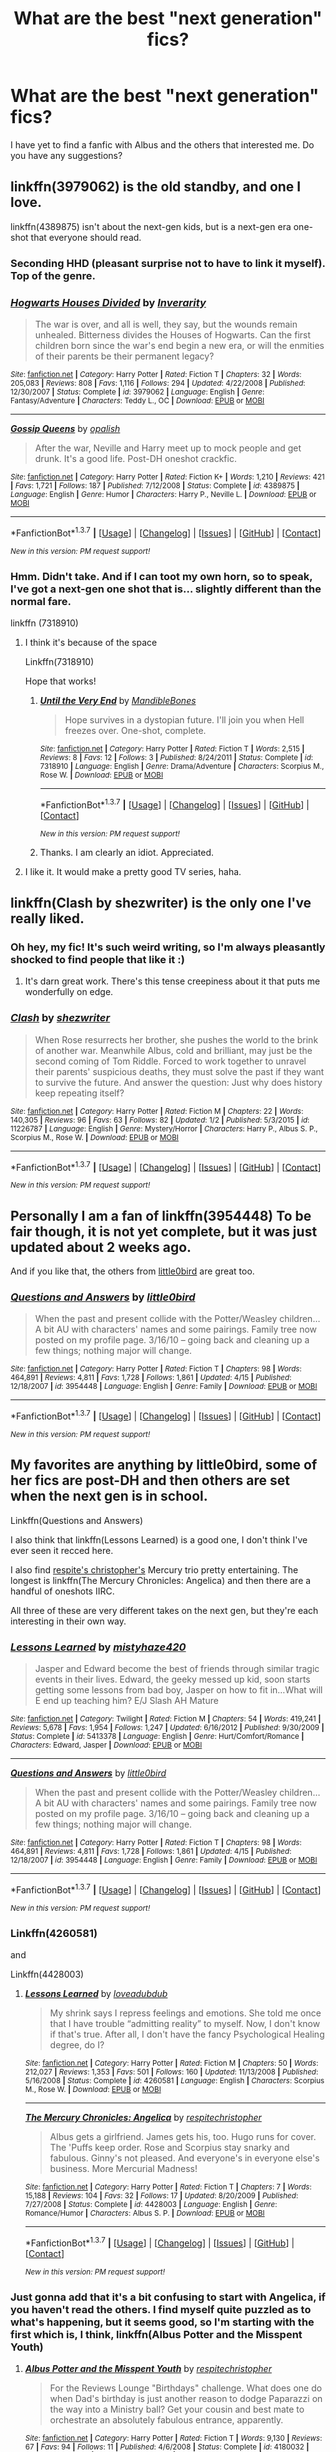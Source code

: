 #+TITLE: What are the best "next generation" fics?

* What are the best "next generation" fics?
:PROPERTIES:
:Score: 12
:DateUnix: 1461789578.0
:DateShort: 2016-Apr-28
:FlairText: Request
:END:
I have yet to find a fanfic with Albus and the others that interested me. Do you have any suggestions?


** linkffn(3979062) is the old standby, and one I love.

linkffn(4389875) isn't about the next-gen kids, but is a next-gen era one-shot that everyone should read.
:PROPERTIES:
:Author: mandiblebones
:Score: 6
:DateUnix: 1461790546.0
:DateShort: 2016-Apr-28
:END:

*** Seconding HHD (pleasant surprise not to have to link it myself). Top of the genre.
:PROPERTIES:
:Score: 3
:DateUnix: 1461923623.0
:DateShort: 2016-Apr-29
:END:


*** [[http://www.fanfiction.net/s/3979062/1/][*/Hogwarts Houses Divided/*]] by [[https://www.fanfiction.net/u/1374917/Inverarity][/Inverarity/]]

#+begin_quote
  The war is over, and all is well, they say, but the wounds remain unhealed. Bitterness divides the Houses of Hogwarts. Can the first children born since the war's end begin a new era, or will the enmities of their parents be their permanent legacy?
#+end_quote

^{/Site/: [[http://www.fanfiction.net/][fanfiction.net]] *|* /Category/: Harry Potter *|* /Rated/: Fiction T *|* /Chapters/: 32 *|* /Words/: 205,083 *|* /Reviews/: 808 *|* /Favs/: 1,116 *|* /Follows/: 294 *|* /Updated/: 4/22/2008 *|* /Published/: 12/30/2007 *|* /Status/: Complete *|* /id/: 3979062 *|* /Language/: English *|* /Genre/: Fantasy/Adventure *|* /Characters/: Teddy L., OC *|* /Download/: [[http://www.p0ody-files.com/ff_to_ebook/ffn-bot/index.php?id=3979062&source=ff&filetype=epub][EPUB]] or [[http://www.p0ody-files.com/ff_to_ebook/ffn-bot/index.php?id=3979062&source=ff&filetype=mobi][MOBI]]}

--------------

[[http://www.fanfiction.net/s/4389875/1/][*/Gossip Queens/*]] by [[https://www.fanfiction.net/u/188153/opalish][/opalish/]]

#+begin_quote
  After the war, Neville and Harry meet up to mock people and get drunk. It's a good life. Post-DH oneshot crackfic.
#+end_quote

^{/Site/: [[http://www.fanfiction.net/][fanfiction.net]] *|* /Category/: Harry Potter *|* /Rated/: Fiction K+ *|* /Words/: 1,210 *|* /Reviews/: 421 *|* /Favs/: 1,721 *|* /Follows/: 187 *|* /Published/: 7/12/2008 *|* /Status/: Complete *|* /id/: 4389875 *|* /Language/: English *|* /Genre/: Humor *|* /Characters/: Harry P., Neville L. *|* /Download/: [[http://www.p0ody-files.com/ff_to_ebook/ffn-bot/index.php?id=4389875&source=ff&filetype=epub][EPUB]] or [[http://www.p0ody-files.com/ff_to_ebook/ffn-bot/index.php?id=4389875&source=ff&filetype=mobi][MOBI]]}

--------------

*FanfictionBot*^{1.3.7} *|* [[[https://github.com/tusing/reddit-ffn-bot/wiki/Usage][Usage]]] | [[[https://github.com/tusing/reddit-ffn-bot/wiki/Changelog][Changelog]]] | [[[https://github.com/tusing/reddit-ffn-bot/issues/][Issues]]] | [[[https://github.com/tusing/reddit-ffn-bot/][GitHub]]] | [[[https://www.reddit.com/message/compose?to=%2Fu%2Ftusing][Contact]]]

^{/New in this version: PM request support!/}
:PROPERTIES:
:Author: FanfictionBot
:Score: 2
:DateUnix: 1461790574.0
:DateShort: 2016-Apr-28
:END:


*** Hmm. Didn't take. And if I can toot my own horn, so to speak, I've got a next-gen one shot that is... slightly different than the normal fare.

linkffn (7318910)
:PROPERTIES:
:Author: mandiblebones
:Score: 1
:DateUnix: 1461791291.0
:DateShort: 2016-Apr-28
:END:

**** I think it's because of the space

Linkffn(7318910)

Hope that works!
:PROPERTIES:
:Author: bri-anna
:Score: 2
:DateUnix: 1461802750.0
:DateShort: 2016-Apr-28
:END:

***** [[http://www.fanfiction.net/s/7318910/1/][*/Until the Very End/*]] by [[https://www.fanfiction.net/u/2394227/MandibleBones][/MandibleBones/]]

#+begin_quote
  Hope survives in a dystopian future. I'll join you when Hell freezes over. One-shot, complete.
#+end_quote

^{/Site/: [[http://www.fanfiction.net/][fanfiction.net]] *|* /Category/: Harry Potter *|* /Rated/: Fiction T *|* /Words/: 2,515 *|* /Reviews/: 8 *|* /Favs/: 12 *|* /Follows/: 3 *|* /Published/: 8/24/2011 *|* /Status/: Complete *|* /id/: 7318910 *|* /Language/: English *|* /Genre/: Drama/Adventure *|* /Characters/: Scorpius M., Rose W. *|* /Download/: [[http://www.p0ody-files.com/ff_to_ebook/ffn-bot/index.php?id=7318910&source=ff&filetype=epub][EPUB]] or [[http://www.p0ody-files.com/ff_to_ebook/ffn-bot/index.php?id=7318910&source=ff&filetype=mobi][MOBI]]}

--------------

*FanfictionBot*^{1.3.7} *|* [[[https://github.com/tusing/reddit-ffn-bot/wiki/Usage][Usage]]] | [[[https://github.com/tusing/reddit-ffn-bot/wiki/Changelog][Changelog]]] | [[[https://github.com/tusing/reddit-ffn-bot/issues/][Issues]]] | [[[https://github.com/tusing/reddit-ffn-bot/][GitHub]]] | [[[https://www.reddit.com/message/compose?to=%2Fu%2Ftusing][Contact]]]

^{/New in this version: PM request support!/}
:PROPERTIES:
:Author: FanfictionBot
:Score: 1
:DateUnix: 1461802834.0
:DateShort: 2016-Apr-28
:END:


***** Thanks. I am clearly an idiot. Appreciated.
:PROPERTIES:
:Author: mandiblebones
:Score: 1
:DateUnix: 1461933185.0
:DateShort: 2016-Apr-29
:END:


**** I like it. It would make a pretty good TV series, haha.
:PROPERTIES:
:Author: serenehime
:Score: 1
:DateUnix: 1461807267.0
:DateShort: 2016-Apr-28
:END:


** linkffn(Clash by shezwriter) is the only one I've really liked.
:PROPERTIES:
:Author: mistermisstep
:Score: 3
:DateUnix: 1461796656.0
:DateShort: 2016-Apr-28
:END:

*** Oh hey, my fic! It's such weird writing, so I'm always pleasantly shocked to find people that like it :)
:PROPERTIES:
:Score: 4
:DateUnix: 1461812857.0
:DateShort: 2016-Apr-28
:END:

**** It's darn great work. There's this tense creepiness about it that puts me wonderfully on edge.
:PROPERTIES:
:Author: mistermisstep
:Score: 2
:DateUnix: 1461883361.0
:DateShort: 2016-Apr-29
:END:


*** [[http://www.fanfiction.net/s/11226787/1/][*/Clash/*]] by [[https://www.fanfiction.net/u/6736467/shezwriter][/shezwriter/]]

#+begin_quote
  When Rose resurrects her brother, she pushes the world to the brink of another war. Meanwhile Albus, cold and brilliant, may just be the second coming of Tom Riddle. Forced to work together to unravel their parents' suspicious deaths, they must solve the past if they want to survive the future. And answer the question: Just why does history keep repeating itself?
#+end_quote

^{/Site/: [[http://www.fanfiction.net/][fanfiction.net]] *|* /Category/: Harry Potter *|* /Rated/: Fiction M *|* /Chapters/: 22 *|* /Words/: 140,305 *|* /Reviews/: 96 *|* /Favs/: 63 *|* /Follows/: 82 *|* /Updated/: 1/2 *|* /Published/: 5/3/2015 *|* /id/: 11226787 *|* /Language/: English *|* /Genre/: Mystery/Horror *|* /Characters/: Harry P., Albus S. P., Scorpius M., Rose W. *|* /Download/: [[http://www.p0ody-files.com/ff_to_ebook/ffn-bot/index.php?id=11226787&source=ff&filetype=epub][EPUB]] or [[http://www.p0ody-files.com/ff_to_ebook/ffn-bot/index.php?id=11226787&source=ff&filetype=mobi][MOBI]]}

--------------

*FanfictionBot*^{1.3.7} *|* [[[https://github.com/tusing/reddit-ffn-bot/wiki/Usage][Usage]]] | [[[https://github.com/tusing/reddit-ffn-bot/wiki/Changelog][Changelog]]] | [[[https://github.com/tusing/reddit-ffn-bot/issues/][Issues]]] | [[[https://github.com/tusing/reddit-ffn-bot/][GitHub]]] | [[[https://www.reddit.com/message/compose?to=%2Fu%2Ftusing][Contact]]]

^{/New in this version: PM request support!/}
:PROPERTIES:
:Author: FanfictionBot
:Score: 3
:DateUnix: 1461796689.0
:DateShort: 2016-Apr-28
:END:


** Personally I am a fan of linkffn(3954448) To be fair though, it is not yet complete, but it was just updated about 2 weeks ago.

And if you like that, the others from [[https://www.fanfiction.net/u/1443437/little0bird][little0bird]] are great too.
:PROPERTIES:
:Author: Tover787
:Score: 2
:DateUnix: 1461795212.0
:DateShort: 2016-Apr-28
:END:

*** [[http://www.fanfiction.net/s/3954448/1/][*/Questions and Answers/*]] by [[https://www.fanfiction.net/u/1443437/little0bird][/little0bird/]]

#+begin_quote
  When the past and present collide with the Potter/Weasley children... A bit AU with characters' names and some pairings. Family tree now posted on my profile page. 3/16/10 -- going back and cleaning up a few things; nothing major will change.
#+end_quote

^{/Site/: [[http://www.fanfiction.net/][fanfiction.net]] *|* /Category/: Harry Potter *|* /Rated/: Fiction T *|* /Chapters/: 98 *|* /Words/: 464,891 *|* /Reviews/: 4,811 *|* /Favs/: 1,728 *|* /Follows/: 1,861 *|* /Updated/: 4/15 *|* /Published/: 12/18/2007 *|* /id/: 3954448 *|* /Language/: English *|* /Genre/: Family *|* /Download/: [[http://www.p0ody-files.com/ff_to_ebook/ffn-bot/index.php?id=3954448&source=ff&filetype=epub][EPUB]] or [[http://www.p0ody-files.com/ff_to_ebook/ffn-bot/index.php?id=3954448&source=ff&filetype=mobi][MOBI]]}

--------------

*FanfictionBot*^{1.3.7} *|* [[[https://github.com/tusing/reddit-ffn-bot/wiki/Usage][Usage]]] | [[[https://github.com/tusing/reddit-ffn-bot/wiki/Changelog][Changelog]]] | [[[https://github.com/tusing/reddit-ffn-bot/issues/][Issues]]] | [[[https://github.com/tusing/reddit-ffn-bot/][GitHub]]] | [[[https://www.reddit.com/message/compose?to=%2Fu%2Ftusing][Contact]]]

^{/New in this version: PM request support!/}
:PROPERTIES:
:Author: FanfictionBot
:Score: 2
:DateUnix: 1461795236.0
:DateShort: 2016-Apr-28
:END:


** My favorites are anything by little0bird, some of her fics are post-DH and then others are set when the next gen is in school.

Linkffn(Questions and Answers)

I also think that linkffn(Lessons Learned) is a good one, I don't think I've ever seen it recced here.

I also find [[https://www.fanfiction.net/u/1374597/respitechristopher][respite's christopher's]] Mercury trio pretty entertaining. The longest is linkffn(The Mercury Chronicles: Angelica) and then there are a handful of oneshots IIRC.

All three of these are very different takes on the next gen, but they're each interesting in their own way.
:PROPERTIES:
:Author: OwlPostAgain
:Score: 2
:DateUnix: 1461798795.0
:DateShort: 2016-Apr-28
:END:

*** [[http://www.fanfiction.net/s/5413378/1/][*/Lessons Learned/*]] by [[https://www.fanfiction.net/u/1908775/mistyhaze420][/mistyhaze420/]]

#+begin_quote
  Jasper and Edward become the best of friends through similar tragic events in their lives. Edward, the geeky messed up kid, soon starts getting some lessons from bad boy, Jasper on how to fit in...What will E end up teaching him? E/J Slash AH Mature
#+end_quote

^{/Site/: [[http://www.fanfiction.net/][fanfiction.net]] *|* /Category/: Twilight *|* /Rated/: Fiction M *|* /Chapters/: 54 *|* /Words/: 419,241 *|* /Reviews/: 5,678 *|* /Favs/: 1,954 *|* /Follows/: 1,247 *|* /Updated/: 6/16/2012 *|* /Published/: 9/30/2009 *|* /Status/: Complete *|* /id/: 5413378 *|* /Language/: English *|* /Genre/: Hurt/Comfort/Romance *|* /Characters/: Edward, Jasper *|* /Download/: [[http://www.p0ody-files.com/ff_to_ebook/ffn-bot/index.php?id=5413378&source=ff&filetype=epub][EPUB]] or [[http://www.p0ody-files.com/ff_to_ebook/ffn-bot/index.php?id=5413378&source=ff&filetype=mobi][MOBI]]}

--------------

[[http://www.fanfiction.net/s/3954448/1/][*/Questions and Answers/*]] by [[https://www.fanfiction.net/u/1443437/little0bird][/little0bird/]]

#+begin_quote
  When the past and present collide with the Potter/Weasley children... A bit AU with characters' names and some pairings. Family tree now posted on my profile page. 3/16/10 -- going back and cleaning up a few things; nothing major will change.
#+end_quote

^{/Site/: [[http://www.fanfiction.net/][fanfiction.net]] *|* /Category/: Harry Potter *|* /Rated/: Fiction T *|* /Chapters/: 98 *|* /Words/: 464,891 *|* /Reviews/: 4,811 *|* /Favs/: 1,728 *|* /Follows/: 1,861 *|* /Updated/: 4/15 *|* /Published/: 12/18/2007 *|* /id/: 3954448 *|* /Language/: English *|* /Genre/: Family *|* /Download/: [[http://www.p0ody-files.com/ff_to_ebook/ffn-bot/index.php?id=3954448&source=ff&filetype=epub][EPUB]] or [[http://www.p0ody-files.com/ff_to_ebook/ffn-bot/index.php?id=3954448&source=ff&filetype=mobi][MOBI]]}

--------------

*FanfictionBot*^{1.3.7} *|* [[[https://github.com/tusing/reddit-ffn-bot/wiki/Usage][Usage]]] | [[[https://github.com/tusing/reddit-ffn-bot/wiki/Changelog][Changelog]]] | [[[https://github.com/tusing/reddit-ffn-bot/issues/][Issues]]] | [[[https://github.com/tusing/reddit-ffn-bot/][GitHub]]] | [[[https://www.reddit.com/message/compose?to=%2Fu%2Ftusing][Contact]]]

^{/New in this version: PM request support!/}
:PROPERTIES:
:Author: FanfictionBot
:Score: 1
:DateUnix: 1461798872.0
:DateShort: 2016-Apr-28
:END:


*** Linkffn(4260581)

and

Linkffn(4428003)
:PROPERTIES:
:Author: OwlPostAgain
:Score: 1
:DateUnix: 1461799025.0
:DateShort: 2016-Apr-28
:END:

**** [[http://www.fanfiction.net/s/4260581/1/][*/Lessons Learned/*]] by [[https://www.fanfiction.net/u/1347935/loveadubdub][/loveadubdub/]]

#+begin_quote
  My shrink says I repress feelings and emotions. She told me once that I have trouble “admitting reality” to myself. Now, I don't know if that's true. After all, I don't have the fancy Psychological Healing degree, do I?
#+end_quote

^{/Site/: [[http://www.fanfiction.net/][fanfiction.net]] *|* /Category/: Harry Potter *|* /Rated/: Fiction M *|* /Chapters/: 50 *|* /Words/: 212,027 *|* /Reviews/: 1,353 *|* /Favs/: 501 *|* /Follows/: 160 *|* /Updated/: 11/13/2008 *|* /Published/: 5/16/2008 *|* /Status/: Complete *|* /id/: 4260581 *|* /Language/: English *|* /Characters/: Scorpius M., Rose W. *|* /Download/: [[http://www.p0ody-files.com/ff_to_ebook/ffn-bot/index.php?id=4260581&source=ff&filetype=epub][EPUB]] or [[http://www.p0ody-files.com/ff_to_ebook/ffn-bot/index.php?id=4260581&source=ff&filetype=mobi][MOBI]]}

--------------

[[http://www.fanfiction.net/s/4428003/1/][*/The Mercury Chronicles: Angelica/*]] by [[https://www.fanfiction.net/u/1374597/respitechristopher][/respitechristopher/]]

#+begin_quote
  Albus gets a girlfriend. James gets his, too. Hugo runs for cover. The 'Puffs keep order. Rose and Scorpius stay snarky and fabulous. Ginny's not pleased. And everyone's in everyone else's business. More Mercurial Madness!
#+end_quote

^{/Site/: [[http://www.fanfiction.net/][fanfiction.net]] *|* /Category/: Harry Potter *|* /Rated/: Fiction T *|* /Chapters/: 7 *|* /Words/: 15,188 *|* /Reviews/: 104 *|* /Favs/: 32 *|* /Follows/: 17 *|* /Updated/: 8/20/2009 *|* /Published/: 7/27/2008 *|* /Status/: Complete *|* /id/: 4428003 *|* /Language/: English *|* /Genre/: Romance/Humor *|* /Characters/: Albus S. P. *|* /Download/: [[http://www.p0ody-files.com/ff_to_ebook/ffn-bot/index.php?id=4428003&source=ff&filetype=epub][EPUB]] or [[http://www.p0ody-files.com/ff_to_ebook/ffn-bot/index.php?id=4428003&source=ff&filetype=mobi][MOBI]]}

--------------

*FanfictionBot*^{1.3.7} *|* [[[https://github.com/tusing/reddit-ffn-bot/wiki/Usage][Usage]]] | [[[https://github.com/tusing/reddit-ffn-bot/wiki/Changelog][Changelog]]] | [[[https://github.com/tusing/reddit-ffn-bot/issues/][Issues]]] | [[[https://github.com/tusing/reddit-ffn-bot/][GitHub]]] | [[[https://www.reddit.com/message/compose?to=%2Fu%2Ftusing][Contact]]]

^{/New in this version: PM request support!/}
:PROPERTIES:
:Author: FanfictionBot
:Score: 2
:DateUnix: 1461799037.0
:DateShort: 2016-Apr-28
:END:


*** Just gonna add that it's a bit confusing to start with Angelica, if you haven't read the others. I find myself quite puzzled as to what's happening, but it seems good, so I'm starting with the first which is, I think, linkffn(Albus Potter and the Misspent Youth)
:PROPERTIES:
:Author: Lamenardo
:Score: 1
:DateUnix: 1461808221.0
:DateShort: 2016-Apr-28
:END:

**** [[http://www.fanfiction.net/s/4180032/1/][*/Albus Potter and the Misspent Youth/*]] by [[https://www.fanfiction.net/u/1374597/respitechristopher][/respitechristopher/]]

#+begin_quote
  For the Reviews Lounge "Birthdays" challenge. What does one do when Dad's birthday is just another reason to dodge Paparazzi on the way into a Ministry ball? Get your cousin and best mate to orchestrate an absolutely fabulous entrance, apparently.
#+end_quote

^{/Site/: [[http://www.fanfiction.net/][fanfiction.net]] *|* /Category/: Harry Potter *|* /Rated/: Fiction T *|* /Words/: 9,130 *|* /Reviews/: 67 *|* /Favs/: 94 *|* /Follows/: 11 *|* /Published/: 4/6/2008 *|* /Status/: Complete *|* /id/: 4180032 *|* /Language/: English *|* /Genre/: Humor/Parody *|* /Characters/: Albus S. P. *|* /Download/: [[http://www.p0ody-files.com/ff_to_ebook/ffn-bot/index.php?id=4180032&source=ff&filetype=epub][EPUB]] or [[http://www.p0ody-files.com/ff_to_ebook/ffn-bot/index.php?id=4180032&source=ff&filetype=mobi][MOBI]]}

--------------

*FanfictionBot*^{1.3.7} *|* [[[https://github.com/tusing/reddit-ffn-bot/wiki/Usage][Usage]]] | [[[https://github.com/tusing/reddit-ffn-bot/wiki/Changelog][Changelog]]] | [[[https://github.com/tusing/reddit-ffn-bot/issues/][Issues]]] | [[[https://github.com/tusing/reddit-ffn-bot/][GitHub]]] | [[[https://www.reddit.com/message/compose?to=%2Fu%2Ftusing][Contact]]]

^{/New in this version: PM request support!/}
:PROPERTIES:
:Author: FanfictionBot
:Score: 1
:DateUnix: 1461808253.0
:DateShort: 2016-Apr-28
:END:


** linkffn(8417562)

Complete new series of 7 books following Albus Potter.

The author is halfway through the 7th book BUT it isn't abandoned as it seems, he is simply writing it all and then will release it to not have to worry about keeping wit schedules and can do the ending right.

The plot for it was completely preplanned so its coherent and every sequel doesn't feel tacked on there's a natural flow to the books. They mirror the original Harry Potter books in many ways and have many instances of throwbacks and references like Scorpius Malfoy saying "My father better not hear about this".

If I haven't recommended it enough this plot is my head canon and it fills in most answers to questions from the originals that would be answered by "it's just complex magic, okay?"

EDIT: It is worth noting the first book is quite slow. Not much happens, it spends most of its time introducing and developing all the new characters. The first major bouts of adventure begin in Book 2.
:PROPERTIES:
:Author: AndydaAlpaca
:Score: 2
:DateUnix: 1461845049.0
:DateShort: 2016-Apr-28
:END:

*** [[http://www.fanfiction.net/s/8417562/1/][*/Albus Potter and the Global Revelation/*]] by [[https://www.fanfiction.net/u/3435601/NoahPhantom][/NoahPhantom/]]

#+begin_quote
  -BOOK 1/7. COMPLETE. Structured like original HP books. Series to be concluded in summer 2015!- Albus starts at Hogwarts! The world is in tumult over a vital question: in the age of technology, should Muggles be informed of magic now before they find out anyway? But there are more problems (see long summary inside). And Albus is right in the center of them all.
#+end_quote

^{/Site/: [[http://www.fanfiction.net/][fanfiction.net]] *|* /Category/: Harry Potter *|* /Rated/: Fiction K+ *|* /Chapters/: 17 *|* /Words/: 106,452 *|* /Reviews/: 334 *|* /Favs/: 359 *|* /Follows/: 163 *|* /Updated/: 10/13/2012 *|* /Published/: 8/11/2012 *|* /Status/: Complete *|* /id/: 8417562 *|* /Language/: English *|* /Genre/: Adventure *|* /Characters/: Albus S. P., James S. P. *|* /Download/: [[http://www.p0ody-files.com/ff_to_ebook/ffn-bot/index.php?id=8417562&source=ff&filetype=epub][EPUB]] or [[http://www.p0ody-files.com/ff_to_ebook/ffn-bot/index.php?id=8417562&source=ff&filetype=mobi][MOBI]]}

--------------

*FanfictionBot*^{1.3.7} *|* [[[https://github.com/tusing/reddit-ffn-bot/wiki/Usage][Usage]]] | [[[https://github.com/tusing/reddit-ffn-bot/wiki/Changelog][Changelog]]] | [[[https://github.com/tusing/reddit-ffn-bot/issues/][Issues]]] | [[[https://github.com/tusing/reddit-ffn-bot/][GitHub]]] | [[[https://www.reddit.com/message/compose?to=%2Fu%2Ftusing][Contact]]]

^{/New in this version: PM request support!/}
:PROPERTIES:
:Author: FanfictionBot
:Score: 1
:DateUnix: 1461845103.0
:DateShort: 2016-Apr-28
:END:


*** Does NoahPhantom post updates on the progress of the book anywhere? I've been waiting like crazy since July for him to finish the last one. Also, check out the Gray: Scorpius Malfoy series and Vekin87's Albus Potter series, they are both awesome.
:PROPERTIES:
:Author: JudgeBigFudge
:Score: 1
:DateUnix: 1461954383.0
:DateShort: 2016-Apr-29
:END:

**** No he's quite silent. We just gotta wait.
:PROPERTIES:
:Author: AndydaAlpaca
:Score: 1
:DateUnix: 1461968611.0
:DateShort: 2016-Apr-30
:END:


** Linkffn(Gray: Scorpius Malfoy and the Blood Runes; Albus Potter and the Dungeons of Merlin's Mist)
:PROPERTIES:
:Author: JamesBaa
:Score: 2
:DateUnix: 1461853201.0
:DateShort: 2016-Apr-28
:END:

*** [[http://www.fanfiction.net/s/8940909/1/][*/Gray: Scorpius Malfoy and the Blood Runes/*]] by [[https://www.fanfiction.net/u/4502887/Fiery-Gray][/Fiery Gray/]]

#+begin_quote
  UNDER EDITING! (I): After a trauma, the Malfoys are reluctant to send their son off to Hogwarts, especially after Scorpius gets off to an eventful start and nothing goes as planned. He finds things are wrong at Hogwarts under the rule of a dangerous headmaster who has it in for him while in the shadows lie an even greater threat than anyone could have foreseen. COMPLETE
#+end_quote

^{/Site/: [[http://www.fanfiction.net/][fanfiction.net]] *|* /Category/: Harry Potter *|* /Rated/: Fiction M *|* /Chapters/: 18 *|* /Words/: 302,618 *|* /Reviews/: 313 *|* /Favs/: 80 *|* /Follows/: 49 *|* /Updated/: 8/20/2013 *|* /Published/: 1/24/2013 *|* /Status/: Complete *|* /id/: 8940909 *|* /Language/: English *|* /Genre/: Adventure/Drama *|* /Characters/: Scorpius M., Lucius M., OC, Albus S. P. *|* /Download/: [[http://www.p0ody-files.com/ff_to_ebook/ffn-bot/index.php?id=8940909&source=ff&filetype=epub][EPUB]] or [[http://www.p0ody-files.com/ff_to_ebook/ffn-bot/index.php?id=8940909&source=ff&filetype=mobi][MOBI]]}

--------------

[[http://www.fanfiction.net/s/4380964/1/][*/Albus Potter and the Dungeon of Merlin's Mist/*]] by [[https://www.fanfiction.net/u/1619871/Vekin87][/Vekin87/]]

#+begin_quote
  This is the story of Albus Potter, son of Harry Potter, and his adventures at Hogwarts. 1 of 7 hopefully . Now completely re-edited. R&R NOW COMPLETE!
#+end_quote

^{/Site/: [[http://www.fanfiction.net/][fanfiction.net]] *|* /Category/: Harry Potter *|* /Rated/: Fiction T *|* /Chapters/: 15 *|* /Words/: 65,381 *|* /Reviews/: 345 *|* /Favs/: 381 *|* /Follows/: 106 *|* /Updated/: 8/19/2008 *|* /Published/: 7/8/2008 *|* /Status/: Complete *|* /id/: 4380964 *|* /Language/: English *|* /Characters/: Albus S. P. *|* /Download/: [[http://www.p0ody-files.com/ff_to_ebook/ffn-bot/index.php?id=4380964&source=ff&filetype=epub][EPUB]] or [[http://www.p0ody-files.com/ff_to_ebook/ffn-bot/index.php?id=4380964&source=ff&filetype=mobi][MOBI]]}

--------------

*FanfictionBot*^{1.3.7} *|* [[[https://github.com/tusing/reddit-ffn-bot/wiki/Usage][Usage]]] | [[[https://github.com/tusing/reddit-ffn-bot/wiki/Changelog][Changelog]]] | [[[https://github.com/tusing/reddit-ffn-bot/issues/][Issues]]] | [[[https://github.com/tusing/reddit-ffn-bot/][GitHub]]] | [[[https://www.reddit.com/message/compose?to=%2Fu%2Ftusing][Contact]]]

^{/New in this version: PM request support!/}
:PROPERTIES:
:Author: FanfictionBot
:Score: 1
:DateUnix: 1461853279.0
:DateShort: 2016-Apr-28
:END:


** This one is part of a trilogy, with professional level writing and a really original story, plus really well developed characters. Set in the same universe as the latet anguis in herba series. Linkffn(ignite by slide)
:PROPERTIES:
:Author: Guizkane
:Score: 1
:DateUnix: 1462061701.0
:DateShort: 2016-May-01
:END:

*** [[http://www.fanfiction.net/s/8255131/1/][*/Ignite/*]] by [[https://www.fanfiction.net/u/4095/Slide][/Slide/]]

#+begin_quote
  A mysterious illness leaving a mere handful of uninfected. A school in quarantine, isolated from the outside world. Danger on all sides, striking seemingly at random. And, at the heart of it all, Scorpius Malfoy, the only man to believe this is a part of a wider, dangerous plot. Part 1 of the Stygian Trilogy.
#+end_quote

^{/Site/: [[http://www.fanfiction.net/][fanfiction.net]] *|* /Category/: Harry Potter *|* /Rated/: Fiction M *|* /Chapters/: 37 *|* /Words/: 199,673 *|* /Reviews/: 277 *|* /Favs/: 254 *|* /Follows/: 151 *|* /Updated/: 11/3/2013 *|* /Published/: 6/25/2012 *|* /Status/: Complete *|* /id/: 8255131 *|* /Language/: English *|* /Genre/: Adventure/Drama *|* /Characters/: Scorpius M., Rose W. *|* /Download/: [[http://www.p0ody-files.com/ff_to_ebook/ffn-bot/index.php?id=8255131&source=ff&filetype=epub][EPUB]] or [[http://www.p0ody-files.com/ff_to_ebook/ffn-bot/index.php?id=8255131&source=ff&filetype=mobi][MOBI]]}

--------------

*FanfictionBot*^{1.3.7} *|* [[[https://github.com/tusing/reddit-ffn-bot/wiki/Usage][Usage]]] | [[[https://github.com/tusing/reddit-ffn-bot/wiki/Changelog][Changelog]]] | [[[https://github.com/tusing/reddit-ffn-bot/issues/][Issues]]] | [[[https://github.com/tusing/reddit-ffn-bot/][GitHub]]] | [[[https://www.reddit.com/message/compose?to=%2Fu%2Ftusing][Contact]]]

^{/New in this version: PM request support!/}
:PROPERTIES:
:Author: FanfictionBot
:Score: 1
:DateUnix: 1462061754.0
:DateShort: 2016-May-01
:END:
